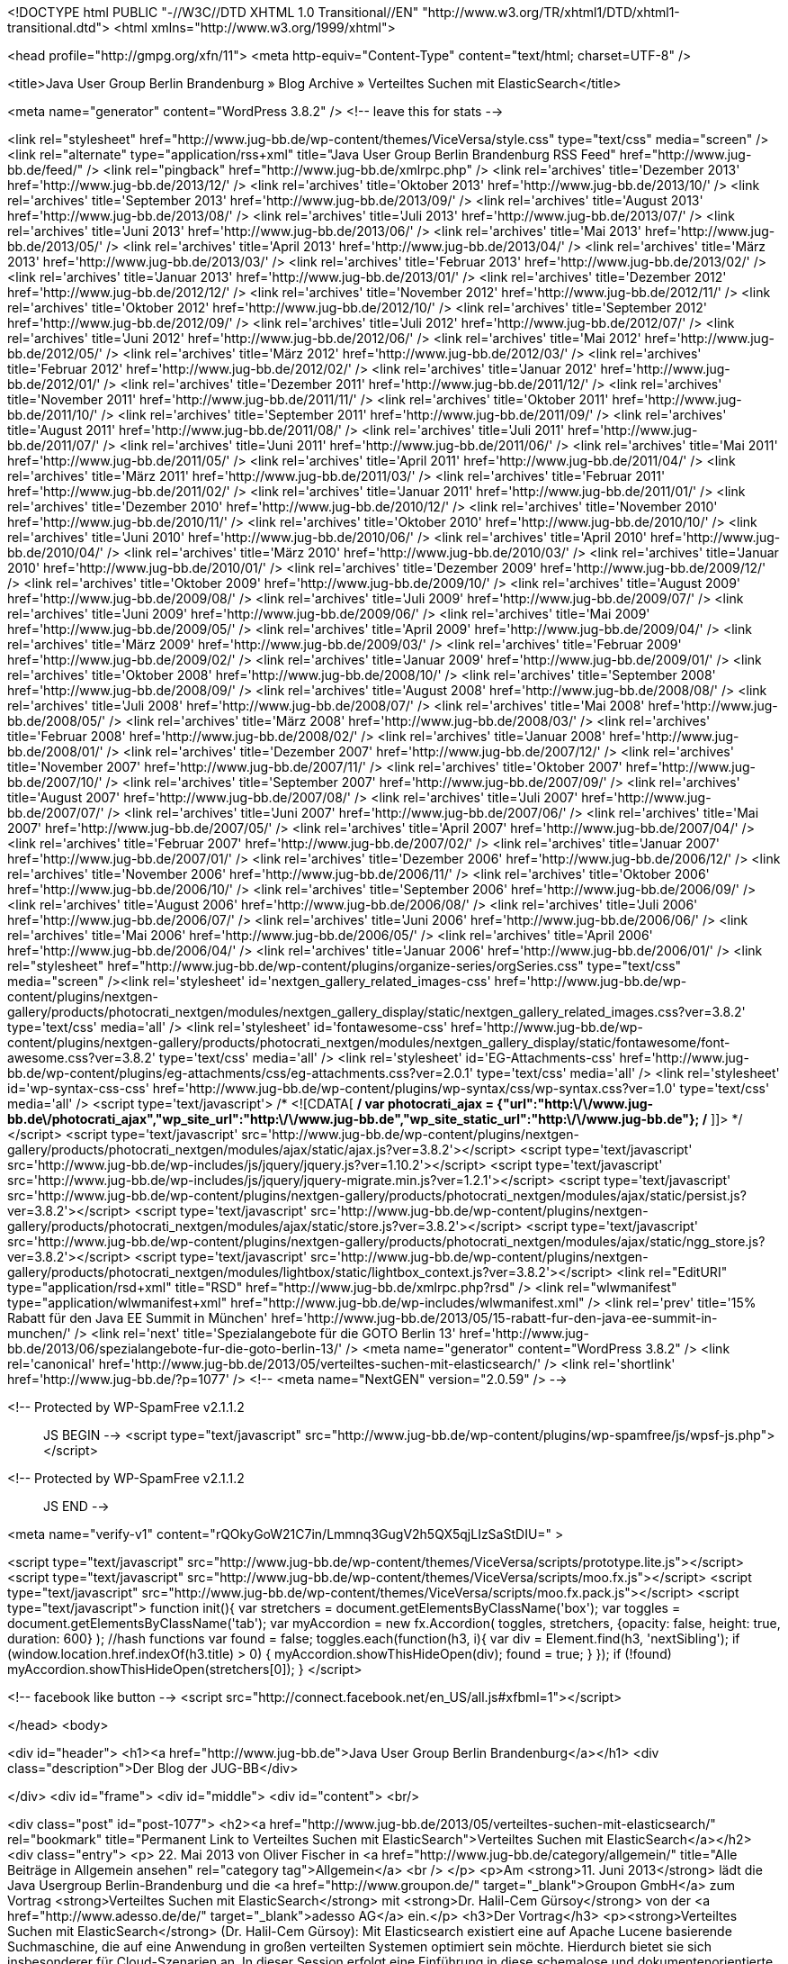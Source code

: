 <!DOCTYPE html PUBLIC "-//W3C//DTD XHTML 1.0 Transitional//EN" "http://www.w3.org/TR/xhtml1/DTD/xhtml1-transitional.dtd">
<html xmlns="http://www.w3.org/1999/xhtml">

<head profile="http://gmpg.org/xfn/11">
<meta http-equiv="Content-Type" content="text/html; charset=UTF-8" />

<title>Java User Group Berlin Brandenburg  &raquo; Blog Archive   &raquo; Verteiltes Suchen mit ElasticSearch</title>

<meta name="generator" content="WordPress 3.8.2" /> <!-- leave this for stats -->

<link rel="stylesheet" href="http://www.jug-bb.de/wp-content/themes/ViceVersa/style.css" type="text/css" media="screen" />
<link rel="alternate" type="application/rss+xml" title="Java User Group Berlin Brandenburg RSS Feed" href="http://www.jug-bb.de/feed/" />
<link rel="pingback" href="http://www.jug-bb.de/xmlrpc.php" />
	<link rel='archives' title='Dezember 2013' href='http://www.jug-bb.de/2013/12/' />
	<link rel='archives' title='Oktober 2013' href='http://www.jug-bb.de/2013/10/' />
	<link rel='archives' title='September 2013' href='http://www.jug-bb.de/2013/09/' />
	<link rel='archives' title='August 2013' href='http://www.jug-bb.de/2013/08/' />
	<link rel='archives' title='Juli 2013' href='http://www.jug-bb.de/2013/07/' />
	<link rel='archives' title='Juni 2013' href='http://www.jug-bb.de/2013/06/' />
	<link rel='archives' title='Mai 2013' href='http://www.jug-bb.de/2013/05/' />
	<link rel='archives' title='April 2013' href='http://www.jug-bb.de/2013/04/' />
	<link rel='archives' title='März 2013' href='http://www.jug-bb.de/2013/03/' />
	<link rel='archives' title='Februar 2013' href='http://www.jug-bb.de/2013/02/' />
	<link rel='archives' title='Januar 2013' href='http://www.jug-bb.de/2013/01/' />
	<link rel='archives' title='Dezember 2012' href='http://www.jug-bb.de/2012/12/' />
	<link rel='archives' title='November 2012' href='http://www.jug-bb.de/2012/11/' />
	<link rel='archives' title='Oktober 2012' href='http://www.jug-bb.de/2012/10/' />
	<link rel='archives' title='September 2012' href='http://www.jug-bb.de/2012/09/' />
	<link rel='archives' title='Juli 2012' href='http://www.jug-bb.de/2012/07/' />
	<link rel='archives' title='Juni 2012' href='http://www.jug-bb.de/2012/06/' />
	<link rel='archives' title='Mai 2012' href='http://www.jug-bb.de/2012/05/' />
	<link rel='archives' title='März 2012' href='http://www.jug-bb.de/2012/03/' />
	<link rel='archives' title='Februar 2012' href='http://www.jug-bb.de/2012/02/' />
	<link rel='archives' title='Januar 2012' href='http://www.jug-bb.de/2012/01/' />
	<link rel='archives' title='Dezember 2011' href='http://www.jug-bb.de/2011/12/' />
	<link rel='archives' title='November 2011' href='http://www.jug-bb.de/2011/11/' />
	<link rel='archives' title='Oktober 2011' href='http://www.jug-bb.de/2011/10/' />
	<link rel='archives' title='September 2011' href='http://www.jug-bb.de/2011/09/' />
	<link rel='archives' title='August 2011' href='http://www.jug-bb.de/2011/08/' />
	<link rel='archives' title='Juli 2011' href='http://www.jug-bb.de/2011/07/' />
	<link rel='archives' title='Juni 2011' href='http://www.jug-bb.de/2011/06/' />
	<link rel='archives' title='Mai 2011' href='http://www.jug-bb.de/2011/05/' />
	<link rel='archives' title='April 2011' href='http://www.jug-bb.de/2011/04/' />
	<link rel='archives' title='März 2011' href='http://www.jug-bb.de/2011/03/' />
	<link rel='archives' title='Februar 2011' href='http://www.jug-bb.de/2011/02/' />
	<link rel='archives' title='Januar 2011' href='http://www.jug-bb.de/2011/01/' />
	<link rel='archives' title='Dezember 2010' href='http://www.jug-bb.de/2010/12/' />
	<link rel='archives' title='November 2010' href='http://www.jug-bb.de/2010/11/' />
	<link rel='archives' title='Oktober 2010' href='http://www.jug-bb.de/2010/10/' />
	<link rel='archives' title='Juni 2010' href='http://www.jug-bb.de/2010/06/' />
	<link rel='archives' title='April 2010' href='http://www.jug-bb.de/2010/04/' />
	<link rel='archives' title='März 2010' href='http://www.jug-bb.de/2010/03/' />
	<link rel='archives' title='Januar 2010' href='http://www.jug-bb.de/2010/01/' />
	<link rel='archives' title='Dezember 2009' href='http://www.jug-bb.de/2009/12/' />
	<link rel='archives' title='Oktober 2009' href='http://www.jug-bb.de/2009/10/' />
	<link rel='archives' title='August 2009' href='http://www.jug-bb.de/2009/08/' />
	<link rel='archives' title='Juli 2009' href='http://www.jug-bb.de/2009/07/' />
	<link rel='archives' title='Juni 2009' href='http://www.jug-bb.de/2009/06/' />
	<link rel='archives' title='Mai 2009' href='http://www.jug-bb.de/2009/05/' />
	<link rel='archives' title='April 2009' href='http://www.jug-bb.de/2009/04/' />
	<link rel='archives' title='März 2009' href='http://www.jug-bb.de/2009/03/' />
	<link rel='archives' title='Februar 2009' href='http://www.jug-bb.de/2009/02/' />
	<link rel='archives' title='Januar 2009' href='http://www.jug-bb.de/2009/01/' />
	<link rel='archives' title='Oktober 2008' href='http://www.jug-bb.de/2008/10/' />
	<link rel='archives' title='September 2008' href='http://www.jug-bb.de/2008/09/' />
	<link rel='archives' title='August 2008' href='http://www.jug-bb.de/2008/08/' />
	<link rel='archives' title='Juli 2008' href='http://www.jug-bb.de/2008/07/' />
	<link rel='archives' title='Mai 2008' href='http://www.jug-bb.de/2008/05/' />
	<link rel='archives' title='März 2008' href='http://www.jug-bb.de/2008/03/' />
	<link rel='archives' title='Februar 2008' href='http://www.jug-bb.de/2008/02/' />
	<link rel='archives' title='Januar 2008' href='http://www.jug-bb.de/2008/01/' />
	<link rel='archives' title='Dezember 2007' href='http://www.jug-bb.de/2007/12/' />
	<link rel='archives' title='November 2007' href='http://www.jug-bb.de/2007/11/' />
	<link rel='archives' title='Oktober 2007' href='http://www.jug-bb.de/2007/10/' />
	<link rel='archives' title='September 2007' href='http://www.jug-bb.de/2007/09/' />
	<link rel='archives' title='August 2007' href='http://www.jug-bb.de/2007/08/' />
	<link rel='archives' title='Juli 2007' href='http://www.jug-bb.de/2007/07/' />
	<link rel='archives' title='Juni 2007' href='http://www.jug-bb.de/2007/06/' />
	<link rel='archives' title='Mai 2007' href='http://www.jug-bb.de/2007/05/' />
	<link rel='archives' title='April 2007' href='http://www.jug-bb.de/2007/04/' />
	<link rel='archives' title='Februar 2007' href='http://www.jug-bb.de/2007/02/' />
	<link rel='archives' title='Januar 2007' href='http://www.jug-bb.de/2007/01/' />
	<link rel='archives' title='Dezember 2006' href='http://www.jug-bb.de/2006/12/' />
	<link rel='archives' title='November 2006' href='http://www.jug-bb.de/2006/11/' />
	<link rel='archives' title='Oktober 2006' href='http://www.jug-bb.de/2006/10/' />
	<link rel='archives' title='September 2006' href='http://www.jug-bb.de/2006/09/' />
	<link rel='archives' title='August 2006' href='http://www.jug-bb.de/2006/08/' />
	<link rel='archives' title='Juli 2006' href='http://www.jug-bb.de/2006/07/' />
	<link rel='archives' title='Juni 2006' href='http://www.jug-bb.de/2006/06/' />
	<link rel='archives' title='Mai 2006' href='http://www.jug-bb.de/2006/05/' />
	<link rel='archives' title='April 2006' href='http://www.jug-bb.de/2006/04/' />
	<link rel='archives' title='Januar 2006' href='http://www.jug-bb.de/2006/01/' />
    <link rel="stylesheet" href="http://www.jug-bb.de/wp-content/plugins/organize-series/orgSeries.css" type="text/css" media="screen" /><link rel='stylesheet' id='nextgen_gallery_related_images-css'  href='http://www.jug-bb.de/wp-content/plugins/nextgen-gallery/products/photocrati_nextgen/modules/nextgen_gallery_display/static/nextgen_gallery_related_images.css?ver=3.8.2' type='text/css' media='all' />
<link rel='stylesheet' id='fontawesome-css'  href='http://www.jug-bb.de/wp-content/plugins/nextgen-gallery/products/photocrati_nextgen/modules/nextgen_gallery_display/static/fontawesome/font-awesome.css?ver=3.8.2' type='text/css' media='all' />
<link rel='stylesheet' id='EG-Attachments-css'  href='http://www.jug-bb.de/wp-content/plugins/eg-attachments/css/eg-attachments.css?ver=2.0.1' type='text/css' media='all' />
<link rel='stylesheet' id='wp-syntax-css-css'  href='http://www.jug-bb.de/wp-content/plugins/wp-syntax/css/wp-syntax.css?ver=1.0' type='text/css' media='all' />
<script type='text/javascript'>
/* <![CDATA[ */
var photocrati_ajax = {"url":"http:\/\/www.jug-bb.de\/photocrati_ajax","wp_site_url":"http:\/\/www.jug-bb.de","wp_site_static_url":"http:\/\/www.jug-bb.de"};
/* ]]> */
</script>
<script type='text/javascript' src='http://www.jug-bb.de/wp-content/plugins/nextgen-gallery/products/photocrati_nextgen/modules/ajax/static/ajax.js?ver=3.8.2'></script>
<script type='text/javascript' src='http://www.jug-bb.de/wp-includes/js/jquery/jquery.js?ver=1.10.2'></script>
<script type='text/javascript' src='http://www.jug-bb.de/wp-includes/js/jquery/jquery-migrate.min.js?ver=1.2.1'></script>
<script type='text/javascript' src='http://www.jug-bb.de/wp-content/plugins/nextgen-gallery/products/photocrati_nextgen/modules/ajax/static/persist.js?ver=3.8.2'></script>
<script type='text/javascript' src='http://www.jug-bb.de/wp-content/plugins/nextgen-gallery/products/photocrati_nextgen/modules/ajax/static/store.js?ver=3.8.2'></script>
<script type='text/javascript' src='http://www.jug-bb.de/wp-content/plugins/nextgen-gallery/products/photocrati_nextgen/modules/ajax/static/ngg_store.js?ver=3.8.2'></script>
<script type='text/javascript' src='http://www.jug-bb.de/wp-content/plugins/nextgen-gallery/products/photocrati_nextgen/modules/lightbox/static/lightbox_context.js?ver=3.8.2'></script>
<link rel="EditURI" type="application/rsd+xml" title="RSD" href="http://www.jug-bb.de/xmlrpc.php?rsd" />
<link rel="wlwmanifest" type="application/wlwmanifest+xml" href="http://www.jug-bb.de/wp-includes/wlwmanifest.xml" /> 
<link rel='prev' title='15% Rabatt für den Java EE Summit in München' href='http://www.jug-bb.de/2013/05/15-rabatt-fur-den-java-ee-summit-in-munchen/' />
<link rel='next' title='Spezialangebote für die GOTO Berlin 13' href='http://www.jug-bb.de/2013/06/spezialangebote-fur-die-goto-berlin-13/' />
<meta name="generator" content="WordPress 3.8.2" />
<link rel='canonical' href='http://www.jug-bb.de/2013/05/verteiltes-suchen-mit-elasticsearch/' />
<link rel='shortlink' href='http://www.jug-bb.de/?p=1077' />
<!-- <meta name="NextGEN" version="2.0.59" /> -->

<!-- Protected by WP-SpamFree v2.1.1.2 :: JS BEGIN -->
<script type="text/javascript" src="http://www.jug-bb.de/wp-content/plugins/wp-spamfree/js/wpsf-js.php"></script> 
<!-- Protected by WP-SpamFree v2.1.1.2 :: JS END -->

<meta name="verify-v1" content="rQOkyGoW21C7in/Lmmnq3GugV2h5QX5qjLIzSaStDIU=" >

<script type="text/javascript" src="http://www.jug-bb.de/wp-content/themes/ViceVersa/scripts/prototype.lite.js"></script>
<script type="text/javascript" src="http://www.jug-bb.de/wp-content/themes/ViceVersa/scripts/moo.fx.js"></script>
<script type="text/javascript" src="http://www.jug-bb.de/wp-content/themes/ViceVersa/scripts/moo.fx.pack.js"></script>
<script type="text/javascript">
function init(){
	var stretchers = document.getElementsByClassName('box');
	var toggles = document.getElementsByClassName('tab');
	var myAccordion = new fx.Accordion(
		toggles, stretchers, {opacity: false, height: true, duration: 600}
	);
	//hash functions
	var found = false;
	toggles.each(function(h3, i){
		var div = Element.find(h3, 'nextSibling');
			if (window.location.href.indexOf(h3.title) > 0) {
				myAccordion.showThisHideOpen(div);
				found = true;
			}
		});
		if (!found) myAccordion.showThisHideOpen(stretchers[0]);
}
</script>

<!-- facebook like button -->
<script src="http://connect.facebook.net/en_US/all.js#xfbml=1"></script>


</head>
<body>


<div id="header">
 		<h1><a href="http://www.jug-bb.de">Java User Group Berlin Brandenburg</a></h1>
		<div class="description">Der Blog der JUG-BB</div>
     
</div>
<div id="frame">
<div id="middle">
	<div id="content">
<br/>

	

<div class="post" id="post-1077">
    <h2><a href="http://www.jug-bb.de/2013/05/verteiltes-suchen-mit-elasticsearch/" rel="bookmark" title="Permanent Link to Verteiltes Suchen mit ElasticSearch">Verteiltes Suchen mit ElasticSearch</a></h2>
    <div class="entry">
        <p>
            22. Mai 2013 von Oliver Fischer in <a href="http://www.jug-bb.de/category/allgemein/" title="Alle Beiträge in Allgemein ansehen" rel="category tag">Allgemein</a>  <br />
                    </p>
        <p>Am <strong>11. Juni 2013</strong> lädt die Java Usergroup Berlin-Brandenburg und die <a href="http://www.groupon.de/" target="_blank">Groupon GmbH</a> zum  Vortrag <strong>Verteiltes Suchen mit ElasticSearch</strong> mit <strong>Dr. Halil-Cem Gürsoy</strong> von der <a href="http://www.adesso.de/de/" target="_blank">adesso AG</a> ein.</p>
<h3>Der Vortrag</h3>
<p><strong>Verteiltes Suchen mit ElasticSearch</strong> (Dr. Halil-Cem Gürsoy): Mit Elasticsearch existiert eine auf Apache Lucene basierende  Suchmaschine, die auf eine Anwendung in großen verteilten Systemen  optimiert sein möchte. Hierdurch bietet sie sich insbesonderer für  Cloud-Szenarien an. In dieser Session erfolgt eine Einführung in diese  schemalose und dokumentenorientierte Suchengine, die auf REsT und JSON setzt. Dabei werden auch fortgeschrittene Aspekte wie Sharding oder Routing betrachtet.</p>
<h3>Der Redner</h3>
<p><strong>Dr. Halil-Cem Gürsoy</strong>: Dr. Halil-Cem Gürsoy ist als Software Architect bei der <a href="http://www.adesso.de" target="_blank">adesso AG</a> in Dortmund tätig. Sein technologischer Schwerpunkt liegt dabei auf Java Enterprise (JEE, Spring). Er fokusiert sich aktuell auf verteilte Applikationen, vorzugsweise in &#8220;der Cloud&#8221;, sowie die Herausforderungen, die im Zusammenhang mit der Persistenz in<br />
solchen Applikationen einhergehen.</p>
<h3>Der Treffpunkt</h3>
<p>Groupon GmbH, Oberwallstraße 6, 10117 Berlin</p>
<h3>Der Ablauf</h3>
<p>18:30 Uhr Einlaß<br />
19:00 Uhr Beginn des Vortrags<br />
anschließend Networking und Plausch</p>
<h3>Die Anmeldung</h3>
<p>Über eine Vorabanmeldung zur Veranstaltung über das XING-Event der XING-Gruppe der JUG Berlin-Brandenburg. (<a href="https://www.xing.com/net/pri047e5ex/jugbb/">Hier geht es zur XING-Gruppe der JUG Berlin-Brandenburg.</a>) würden wir uns freuen, jedoch ist die Anmeldung nicht<br />
zwingend erforderlich. Wir freuen uns auf jeden Teilnehmer.</p>
    </div>
    <div class="spacer"></div>
    <ul class="post-data">
    
    	<li class="fb-like">
    		<div id="fb-root"></div><script src="http://connect.facebook.net/en_US/all.js#appId=203947606316571&amp;xfbml=1"></script><fb:like href="http://www.jug-bb.de/2013/05/verteiltes-suchen-mit-elasticsearch/" send="true" width="400" show_faces="true" font=""></fb:like>
    	</li>
    	
        <li class="comments">
          <span>Kommentare deaktiviert</span>        </li>
    </ul>
    <div class="spacer"></div>
</div>



<!-- You can start editing here. -->


  		<!-- If comments are closed. -->
		<p class="nocomments">Comments are closed.</p>

	



<p align="center"> </p>

	
	</div>


<div id="sidebarcontainer">



<div id="wrap">




 <!--Main Ad Body End-->

	<div id="sidebar">
	
	
			<h3>Tag Cloud</h3>
            <a href='http://www.jug-bb.de/tag/2009/' class='tag-link-45' title='2 Themen' style='font-size: 9.4566473988439pt;'>2009</a>
<a href='http://www.jug-bb.de/tag/amazon/' class='tag-link-54' title='2 Themen' style='font-size: 9.4566473988439pt;'>amazon</a>
<a href='http://www.jug-bb.de/tag/bed-con/' class='tag-link-69' title='2 Themen' style='font-size: 9.4566473988439pt;'>bed-con</a>
<a href='http://www.jug-bb.de/tag/berlin/' class='tag-link-9' title='77 Themen' style='font-size: 20.867052023121pt;'>Berlin</a>
<a href='http://www.jug-bb.de/tag/berlinjar/' class='tag-link-12' title='3 Themen' style='font-size: 10.42774566474pt;'>berlin.jar</a>
<a href='http://www.jug-bb.de/tag/bigdata/' class='tag-link-92' title='2 Themen' style='font-size: 9.4566473988439pt;'>bigdata</a>
<a href='http://www.jug-bb.de/tag/blazeds/' class='tag-link-25' title='1 Thema' style='font-size: 8pt;'>BlazeDS</a>
<a href='http://www.jug-bb.de/tag/cfp/' class='tag-link-70' title='2 Themen' style='font-size: 9.4566473988439pt;'>cfp</a>
<a href='http://www.jug-bb.de/tag/democamp/' class='tag-link-18' title='3 Themen' style='font-size: 10.42774566474pt;'>DemoCamp</a>
<a href='http://www.jug-bb.de/tag/drools/' class='tag-link-23' title='2 Themen' style='font-size: 9.4566473988439pt;'>Drools</a>
<a href='http://www.jug-bb.de/tag/eclipse/' class='tag-link-17' title='12 Themen' style='font-size: 14.554913294798pt;'>Eclipse</a>
<a href='http://www.jug-bb.de/tag/ejb3/' class='tag-link-34' title='2 Themen' style='font-size: 9.4566473988439pt;'>EJB3</a>
<a href='http://www.jug-bb.de/tag/folien/' class='tag-link-52' title='3 Themen' style='font-size: 10.42774566474pt;'>folien</a>
<a href='http://www.jug-bb.de/tag/froscon/' class='tag-link-41' title='1 Thema' style='font-size: 8pt;'>FrOSCon</a>
<a href='http://www.jug-bb.de/tag/hypoport/' class='tag-link-72' title='2 Themen' style='font-size: 9.4566473988439pt;'>hypoport</a>
<a href='http://www.jug-bb.de/tag/infinispan/' class='tag-link-47' title='1 Thema' style='font-size: 8pt;'>Infinispan</a>
<a href='http://www.jug-bb.de/tag/james-gosling/' class='tag-link-44' title='1 Thema' style='font-size: 8pt;'>James Gosling</a>
<a href='http://www.jug-bb.de/tag/java/' class='tag-link-8' title='107 Themen' style='font-size: 22pt;'>Java</a>
<a href='http://www.jug-bb.de/tag/jax-rs/' class='tag-link-29' title='2 Themen' style='font-size: 9.4566473988439pt;'>JAX-RS</a>
<a href='http://www.jug-bb.de/tag/jazoon-2009/' class='tag-link-43' title='1 Thema' style='font-size: 8pt;'>Jazoon 2009</a>
<a href='http://www.jug-bb.de/tag/jboss/' class='tag-link-20' title='9 Themen' style='font-size: 13.664739884393pt;'>JBoss</a>
<a href='http://www.jug-bb.de/tag/jboss-cache/' class='tag-link-46' title='1 Thema' style='font-size: 8pt;'>JBoss Cache</a>
<a href='http://www.jug-bb.de/tag/jbpm/' class='tag-link-22' title='2 Themen' style='font-size: 9.4566473988439pt;'>jBPM</a>
<a href='http://www.jug-bb.de/tag/jclouds/' class='tag-link-48' title='1 Thema' style='font-size: 8pt;'>jclouds</a>
<a href='http://www.jug-bb.de/tag/jee/' class='tag-link-35' title='3 Themen' style='font-size: 10.42774566474pt;'>JEE</a>
<a href='http://www.jug-bb.de/tag/jsf/' class='tag-link-27' title='2 Themen' style='font-size: 9.4566473988439pt;'>JSF</a>
<a href='http://www.jug-bb.de/tag/jug-bb/' class='tag-link-16' title='18 Themen' style='font-size: 15.93063583815pt;'>JUG BB</a>
<a href='http://www.jug-bb.de/tag/konferenz/' class='tag-link-14' title='17 Themen' style='font-size: 15.768786127168pt;'>Konferenz</a>
<a href='http://www.jug-bb.de/tag/ldap/' class='tag-link-28' title='3 Themen' style='font-size: 10.42774566474pt;'>LDAP</a>
<a href='http://www.jug-bb.de/tag/nosql/' class='tag-link-91' title='2 Themen' style='font-size: 9.4566473988439pt;'>nosql</a>
<a href='http://www.jug-bb.de/tag/oracle-jdbc-meta-data/' class='tag-link-51' title='1 Thema' style='font-size: 8pt;'>Oracle JDBC Meta data</a>
<a href='http://www.jug-bb.de/tag/osgi/' class='tag-link-40' title='1 Thema' style='font-size: 8pt;'>OSGi</a>
<a href='http://www.jug-bb.de/tag/platforms/' class='tag-link-76' title='2 Themen' style='font-size: 9.4566473988439pt;'>platforms</a>
<a href='http://www.jug-bb.de/tag/restful/' class='tag-link-30' title='2 Themen' style='font-size: 9.4566473988439pt;'>RESTful</a>
<a href='http://www.jug-bb.de/tag/roblet%c2%ae-technik/' class='tag-link-50' title='1 Thema' style='font-size: 8pt;'>Roblet®-Technik</a>
<a href='http://www.jug-bb.de/tag/sankt-augustin/' class='tag-link-42' title='1 Thema' style='font-size: 8pt;'>Sankt Augustin</a>
<a href='http://www.jug-bb.de/tag/soa/' class='tag-link-37' title='6 Themen' style='font-size: 12.450867052023pt;'>SOA</a>
<a href='http://www.jug-bb.de/tag/spring/' class='tag-link-32' title='9 Themen' style='font-size: 13.664739884393pt;'>Spring</a>
<a href='http://www.jug-bb.de/tag/sql/' class='tag-link-33' title='5 Themen' style='font-size: 11.884393063584pt;'>SQL</a>
<a href='http://www.jug-bb.de/tag/sun/' class='tag-link-36' title='39 Themen' style='font-size: 18.520231213873pt;'>Sun</a>
<a href='http://www.jug-bb.de/tag/testng/' class='tag-link-39' title='1 Thema' style='font-size: 8pt;'>TestNG</a>
<a href='http://www.jug-bb.de/tag/tomcat/' class='tag-link-10' title='8 Themen' style='font-size: 13.260115606936pt;'>Tomcat</a>
<a href='http://www.jug-bb.de/tag/treffen/' class='tag-link-3' title='58 Themen' style='font-size: 19.895953757225pt;'>Treffen</a>
<a href='http://www.jug-bb.de/tag/vortrag/' class='tag-link-19' title='35 Themen' style='font-size: 18.196531791908pt;'>Vortrag</a>
<a href='http://www.jug-bb.de/tag/web-service/' class='tag-link-31' title='4 Themen' style='font-size: 11.236994219653pt;'>Web Service</a>	
			<h3>Finde uns bei Facebook</h3>
			<div id="fb-root"></div><script src="http://connect.facebook.net/en_US/all.js#xfbml=1"></script><fb:like-box href="https://www.facebook.com/JavaUserGroupBerlinBrandenburg" width="315" height="270" show_faces="true" border_color="#FBF8EE" stream="false" header="false"></fb:like-box>

<!--
			<h3>Autoren</h3>
			<ul>
						    </ul>
-->
<!--
			<h3>Kategorien</h3>
			<ul>
					<li class="cat-item cat-item-1"><a href="http://www.jug-bb.de/category/allgemein/" title="Alle unter Allgemein abgelegten Beiträge ansehen">Allgemein</a> (141)
</li>
	<li class="cat-item cat-item-8"><a href="http://www.jug-bb.de/category/java/" title="Alle unter Java abgelegten Beiträge ansehen">Java</a> (56)
<ul class='children'>
	<li class="cat-item cat-item-38"><a href="http://www.jug-bb.de/category/java/javacode/" title="Alle unter Java Code Beispiele abgelegten Beiträge ansehen">Java Code Beispiele</a> (7)
</li>
</ul>
</li>
	<li class="cat-item cat-item-7"><a href="http://www.jug-bb.de/category/mac-fan-club/" title="Alle unter Mac Fan Club abgelegten Beiträge ansehen">Mac Fan Club</a> (16)
</li>
	<li class="cat-item cat-item-5"><a href="http://www.jug-bb.de/category/off-topic/" title="Alle unter Off-Topic abgelegten Beiträge ansehen">Off-Topic</a> (14)
</li>
	<li class="cat-item cat-item-3"><a href="http://www.jug-bb.de/category/treffen/" title="Alle unter Treffen abgelegten Beiträge ansehen">Treffen</a> (80)
</li>
		    </ul>
-->
<!--
			<h3>Links</h3>
			<ul>
				<li><a href="http://berlin.jar.jug-bb.de/" title="die Java Konferenz in Berlin" target="_blank">berlin.jar<br/></a>
die Java Konferenz in Berlin</li>
<li><a href="https://www.xing.com/app/forum?op=showforum;id=97266" title="ein paar &#8220;Java&#8221; Jobs aus der Region" target="_blank">Jobs<br/></a>
ein paar &#8220;Java&#8221; Jobs aus der Region</li>
<li><a href="https://www.xing.com/net/jugbb/" rel="me" title="unser Forum" target="_blank">JUG BB bei Xing<br/></a>
unser Forum</li>
<li><a href="http://groups.google.com/group/jug-bb" target="_blank">Mailingliste der Gruppe<br/></a></li>
			</ul>
-->
			<h3>Archiv</h3>
			<ul>
					<li><a href='http://www.jug-bb.de/2013/12/'>Dezember 2013</a>&nbsp;(1)</li>
	<li><a href='http://www.jug-bb.de/2013/10/'>Oktober 2013</a>&nbsp;(4)</li>
	<li><a href='http://www.jug-bb.de/2013/09/'>September 2013</a>&nbsp;(3)</li>
	<li><a href='http://www.jug-bb.de/2013/08/'>August 2013</a>&nbsp;(2)</li>
	<li><a href='http://www.jug-bb.de/2013/07/'>Juli 2013</a>&nbsp;(1)</li>
	<li><a href='http://www.jug-bb.de/2013/06/'>Juni 2013</a>&nbsp;(2)</li>
	<li><a href='http://www.jug-bb.de/2013/05/'>Mai 2013</a>&nbsp;(4)</li>
	<li><a href='http://www.jug-bb.de/2013/04/'>April 2013</a>&nbsp;(3)</li>
	<li><a href='http://www.jug-bb.de/2013/03/'>März 2013</a>&nbsp;(1)</li>
	<li><a href='http://www.jug-bb.de/2013/02/'>Februar 2013</a>&nbsp;(1)</li>
	<li><a href='http://www.jug-bb.de/2013/01/'>Januar 2013</a>&nbsp;(1)</li>
	<li><a href='http://www.jug-bb.de/2012/12/'>Dezember 2012</a>&nbsp;(2)</li>
	<li><a href='http://www.jug-bb.de/2012/11/'>November 2012</a>&nbsp;(4)</li>
	<li><a href='http://www.jug-bb.de/2012/10/'>Oktober 2012</a>&nbsp;(3)</li>
	<li><a href='http://www.jug-bb.de/2012/09/'>September 2012</a>&nbsp;(5)</li>
	<li><a href='http://www.jug-bb.de/2012/07/'>Juli 2012</a>&nbsp;(2)</li>
	<li><a href='http://www.jug-bb.de/2012/06/'>Juni 2012</a>&nbsp;(1)</li>
	<li><a href='http://www.jug-bb.de/2012/05/'>Mai 2012</a>&nbsp;(3)</li>
	<li><a href='http://www.jug-bb.de/2012/03/'>März 2012</a>&nbsp;(5)</li>
	<li><a href='http://www.jug-bb.de/2012/02/'>Februar 2012</a>&nbsp;(3)</li>
	<li><a href='http://www.jug-bb.de/2012/01/'>Januar 2012</a>&nbsp;(2)</li>
	<li><a href='http://www.jug-bb.de/2011/12/'>Dezember 2011</a>&nbsp;(1)</li>
	<li><a href='http://www.jug-bb.de/2011/11/'>November 2011</a>&nbsp;(2)</li>
	<li><a href='http://www.jug-bb.de/2011/10/'>Oktober 2011</a>&nbsp;(2)</li>
	<li><a href='http://www.jug-bb.de/2011/09/'>September 2011</a>&nbsp;(2)</li>
	<li><a href='http://www.jug-bb.de/2011/08/'>August 2011</a>&nbsp;(5)</li>
	<li><a href='http://www.jug-bb.de/2011/07/'>Juli 2011</a>&nbsp;(3)</li>
	<li><a href='http://www.jug-bb.de/2011/06/'>Juni 2011</a>&nbsp;(1)</li>
	<li><a href='http://www.jug-bb.de/2011/05/'>Mai 2011</a>&nbsp;(3)</li>
	<li><a href='http://www.jug-bb.de/2011/04/'>April 2011</a>&nbsp;(3)</li>
	<li><a href='http://www.jug-bb.de/2011/03/'>März 2011</a>&nbsp;(3)</li>
	<li><a href='http://www.jug-bb.de/2011/02/'>Februar 2011</a>&nbsp;(4)</li>
	<li><a href='http://www.jug-bb.de/2011/01/'>Januar 2011</a>&nbsp;(3)</li>
	<li><a href='http://www.jug-bb.de/2010/12/'>Dezember 2010</a>&nbsp;(2)</li>
	<li><a href='http://www.jug-bb.de/2010/11/'>November 2010</a>&nbsp;(4)</li>
	<li><a href='http://www.jug-bb.de/2010/10/'>Oktober 2010</a>&nbsp;(2)</li>
	<li><a href='http://www.jug-bb.de/2010/06/'>Juni 2010</a>&nbsp;(1)</li>
	<li><a href='http://www.jug-bb.de/2010/04/'>April 2010</a>&nbsp;(1)</li>
	<li><a href='http://www.jug-bb.de/2010/03/'>März 2010</a>&nbsp;(1)</li>
	<li><a href='http://www.jug-bb.de/2010/01/'>Januar 2010</a>&nbsp;(1)</li>
	<li><a href='http://www.jug-bb.de/2009/12/'>Dezember 2009</a>&nbsp;(1)</li>
	<li><a href='http://www.jug-bb.de/2009/10/'>Oktober 2009</a>&nbsp;(1)</li>
	<li><a href='http://www.jug-bb.de/2009/08/'>August 2009</a>&nbsp;(2)</li>
	<li><a href='http://www.jug-bb.de/2009/07/'>Juli 2009</a>&nbsp;(1)</li>
	<li><a href='http://www.jug-bb.de/2009/06/'>Juni 2009</a>&nbsp;(2)</li>
	<li><a href='http://www.jug-bb.de/2009/05/'>Mai 2009</a>&nbsp;(6)</li>
	<li><a href='http://www.jug-bb.de/2009/04/'>April 2009</a>&nbsp;(1)</li>
	<li><a href='http://www.jug-bb.de/2009/03/'>März 2009</a>&nbsp;(2)</li>
	<li><a href='http://www.jug-bb.de/2009/02/'>Februar 2009</a>&nbsp;(4)</li>
	<li><a href='http://www.jug-bb.de/2009/01/'>Januar 2009</a>&nbsp;(1)</li>
	<li><a href='http://www.jug-bb.de/2008/10/'>Oktober 2008</a>&nbsp;(1)</li>
	<li><a href='http://www.jug-bb.de/2008/09/'>September 2008</a>&nbsp;(2)</li>
	<li><a href='http://www.jug-bb.de/2008/08/'>August 2008</a>&nbsp;(1)</li>
	<li><a href='http://www.jug-bb.de/2008/07/'>Juli 2008</a>&nbsp;(2)</li>
	<li><a href='http://www.jug-bb.de/2008/05/'>Mai 2008</a>&nbsp;(1)</li>
	<li><a href='http://www.jug-bb.de/2008/03/'>März 2008</a>&nbsp;(1)</li>
	<li><a href='http://www.jug-bb.de/2008/02/'>Februar 2008</a>&nbsp;(4)</li>
	<li><a href='http://www.jug-bb.de/2008/01/'>Januar 2008</a>&nbsp;(3)</li>
	<li><a href='http://www.jug-bb.de/2007/12/'>Dezember 2007</a>&nbsp;(2)</li>
	<li><a href='http://www.jug-bb.de/2007/11/'>November 2007</a>&nbsp;(5)</li>
	<li><a href='http://www.jug-bb.de/2007/10/'>Oktober 2007</a>&nbsp;(10)</li>
	<li><a href='http://www.jug-bb.de/2007/09/'>September 2007</a>&nbsp;(13)</li>
	<li><a href='http://www.jug-bb.de/2007/08/'>August 2007</a>&nbsp;(22)</li>
	<li><a href='http://www.jug-bb.de/2007/07/'>Juli 2007</a>&nbsp;(6)</li>
	<li><a href='http://www.jug-bb.de/2007/06/'>Juni 2007</a>&nbsp;(4)</li>
	<li><a href='http://www.jug-bb.de/2007/05/'>Mai 2007</a>&nbsp;(8)</li>
	<li><a href='http://www.jug-bb.de/2007/04/'>April 2007</a>&nbsp;(2)</li>
	<li><a href='http://www.jug-bb.de/2007/02/'>Februar 2007</a>&nbsp;(5)</li>
	<li><a href='http://www.jug-bb.de/2007/01/'>Januar 2007</a>&nbsp;(1)</li>
	<li><a href='http://www.jug-bb.de/2006/12/'>Dezember 2006</a>&nbsp;(3)</li>
	<li><a href='http://www.jug-bb.de/2006/11/'>November 2006</a>&nbsp;(3)</li>
	<li><a href='http://www.jug-bb.de/2006/10/'>Oktober 2006</a>&nbsp;(1)</li>
	<li><a href='http://www.jug-bb.de/2006/09/'>September 2006</a>&nbsp;(3)</li>
	<li><a href='http://www.jug-bb.de/2006/08/'>August 2006</a>&nbsp;(9)</li>
	<li><a href='http://www.jug-bb.de/2006/07/'>Juli 2006</a>&nbsp;(5)</li>
	<li><a href='http://www.jug-bb.de/2006/06/'>Juni 2006</a>&nbsp;(7)</li>
	<li><a href='http://www.jug-bb.de/2006/05/'>Mai 2006</a>&nbsp;(5)</li>
	<li><a href='http://www.jug-bb.de/2006/04/'>April 2006</a>&nbsp;(5)</li>
	<li><a href='http://www.jug-bb.de/2006/01/'>Januar 2006</a>&nbsp;(5)</li>
			</ul>
		


			
			
			
			<h3>Meta</h3>
			<ul>
										<li><a href="http://www.jug-bb.de/wp-login.php">Anmelden</a></li>
									</ul>

			
			

	</div>

	


	</div>

</div></div><div id="footer">
		<p>

		Java User Group Berlin Brandenburg is powered by <a href='http://wordpress.org'>Wordpress</a>. 
<a href='http://topwpthemes.com'>Wordpress theme</a> designed by <a href='http://designed.nu'>Design Blog</a>.

</p>
		</div>
		

</div>
</body>
</html>


